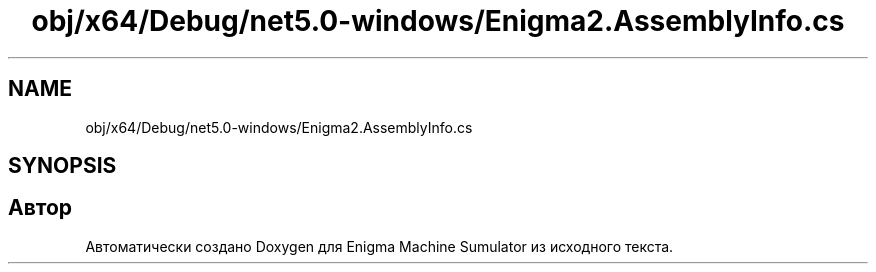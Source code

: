 .TH "obj/x64/Debug/net5.0-windows/Enigma2.AssemblyInfo.cs" 3 "Enigma Machine Sumulator" \" -*- nroff -*-
.ad l
.nh
.SH NAME
obj/x64/Debug/net5.0-windows/Enigma2.AssemblyInfo.cs
.SH SYNOPSIS
.br
.PP
.SH "Автор"
.PP 
Автоматически создано Doxygen для Enigma Machine Sumulator из исходного текста\&.
